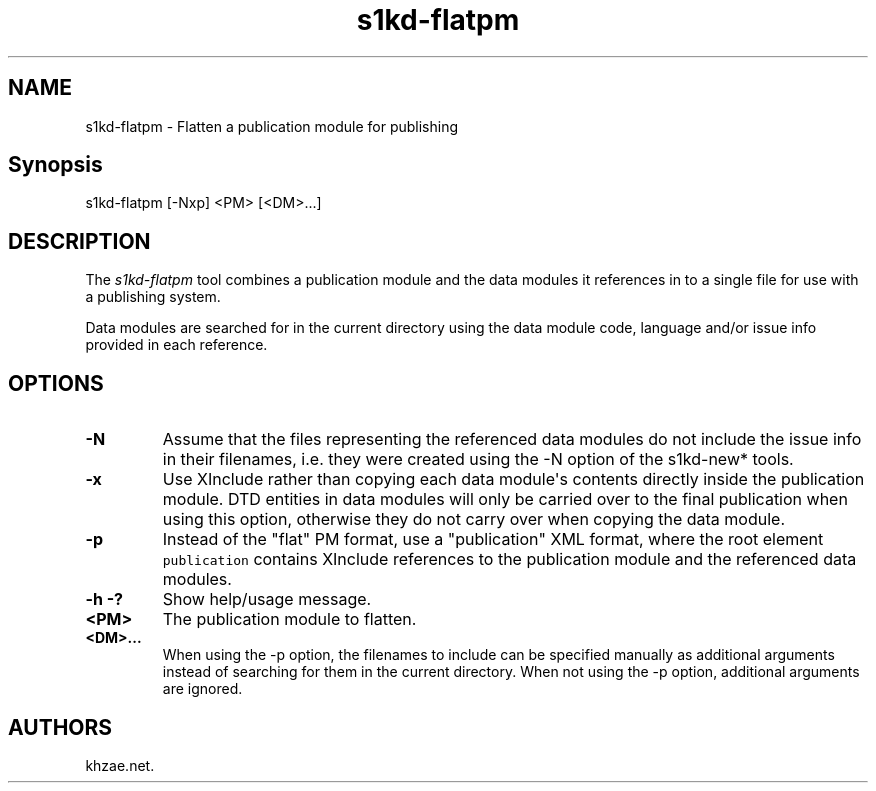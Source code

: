.\" Automatically generated by Pandoc 1.19.2.1
.\"
.TH "s1kd\-flatpm" "1" "2018\-01\-19" "" "General Commands Manual"
.hy
.SH NAME
.PP
s1kd\-flatpm \- Flatten a publication module for publishing
.SH Synopsis
.PP
s1kd\-flatpm [\-Nxp] <PM> [<DM>...]
.SH DESCRIPTION
.PP
The \f[I]s1kd\-flatpm\f[] tool combines a publication module and the
data modules it references in to a single file for use with a publishing
system.
.PP
Data modules are searched for in the current directory using the data
module code, language and/or issue info provided in each reference.
.SH OPTIONS
.TP
.B \-N
Assume that the files representing the referenced data modules do not
include the issue info in their filenames, i.e.
they were created using the \-N option of the s1kd\-new* tools.
.RS
.RE
.TP
.B \-x
Use XInclude rather than copying each data module\[aq]s contents
directly inside the publication module.
DTD entities in data modules will only be carried over to the final
publication when using this option, otherwise they do not carry over
when copying the data module.
.RS
.RE
.TP
.B \-p
Instead of the "flat" PM format, use a "publication" XML format, where
the root element \f[C]publication\f[] contains XInclude references to
the publication module and the referenced data modules.
.RS
.RE
.TP
.B \-h \-?
Show help/usage message.
.RS
.RE
.TP
.B <PM>
The publication module to flatten.
.RS
.RE
.TP
.B <DM>...
When using the \-p option, the filenames to include can be specified
manually as additional arguments instead of searching for them in the
current directory.
When not using the \-p option, additional arguments are ignored.
.RS
.RE
.SH AUTHORS
khzae.net.
